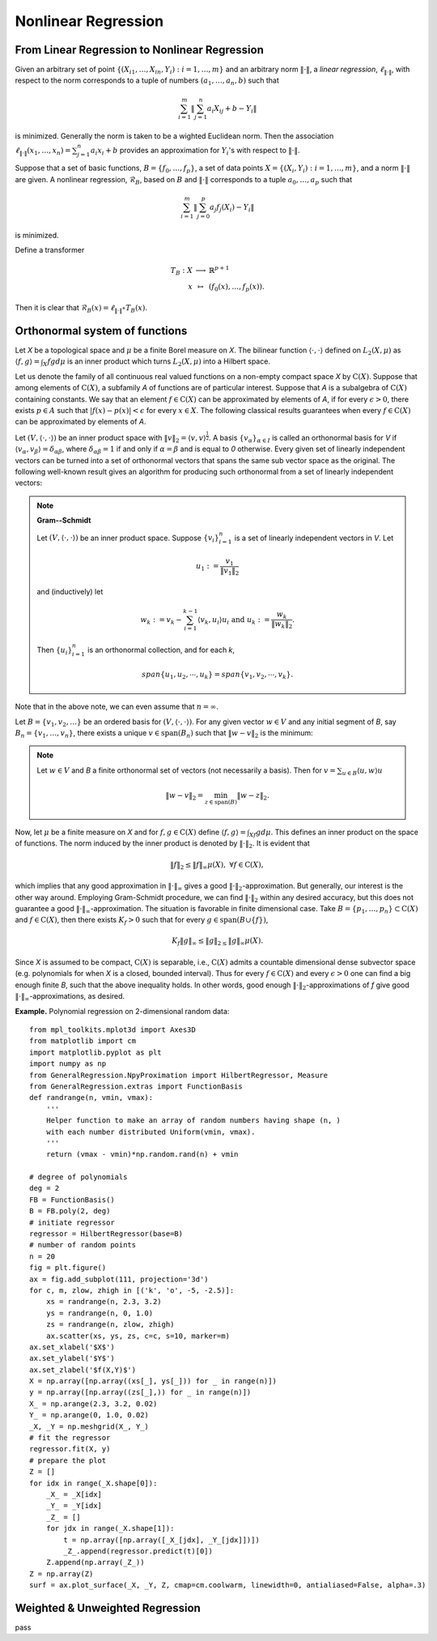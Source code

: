 =============================
Nonlinear Regression
=============================

From Linear Regression to Nonlinear Regression
===================================================
Given an arbitrary set of point :math:`\{(X_{i1},\dots, X_{in}, Y_i): i=1,\dots,m\}` and
an arbitrary norm :math:`\|\cdot\|`, a *linear regression*, :math:`\ell_{\|\cdot\|}`,
with respect to the norm corresponds to a tuple of numbers
:math:`(a_1, \dots, a_n, b)` such that

.. math::
    \sum_{i=1}^{m}\|\sum_{j=1}^n a_i X_{ij} + b - Y_i\|

is minimized. Generally the norm is taken to be a wighted Euclidean norm.
Then the association :math:`\ell_{\|\cdot\|}(x_1,\dots,x_n)=\sum_{j=1}^n a_i x_i + b`
provides an approximation for :math:`Y_i`'s with respect to :math:`\|\cdot\|`.

Suppose that a set of basic functions, :math:`B=\{f_0,\dots, f_p\}`, a set of data points
:math:`X = \{(X_i, Y_i) : i=1,\dots, m\}`, and a norm :math:`\|\cdot\|` are given.
A nonlinear regression, :math:`\mathcal{R}_B`, based on :math:`B` and :math:`\|\cdot\|`
corresponds to a tuple :math:`a_0,\dots, a_p` such that

.. math::
    \sum_{i=1}^m \|\sum_{j=0}^p a_j f_j(X_i)-Y_i\|

is minimized.

Define a transformer

.. math::
    \begin{array}{rcl}
        T_B:X & \longrightarrow & \mathbb{R}^{p+1}\\
        x & \mapsto & (f_0(x),\dots, f_p(x)).
    \end{array}

Then it is clear that :math:`\mathcal{R}_B(x) = \ell_{\|\cdot\|}\circ T_{B}(x)`.

Orthonormal system of functions
===============================

Let `X` be a topological space and :math:`\mu` be a finite Borel measure on `X`. The bilinear function :math:`\langle\cdot,\cdot\rangle` defined
on :math:`L_2(X, \mu)` as :math:`\langle f, g\rangle = \int_X fg d\mu` is an inner product which turns :math:`L_2(X, \mu)` into a Hilbert space.

Let us denote the family of all continuous real valued functions on a non-empty compact space `X` by :math:`\textrm{C}(X)`. Suppose that among elements
of :math:`\textrm{C}(X)`, a subfamily `A` of functions are of particular interest.
Suppose that `A` is a subalgebra of :math:`\textrm{C}(X)` containing constants.
We say that an element :math:`f\in\textrm{C}(X)` can be approximated by elements of `A`, if for every :math:`\epsilon>0`, there exists
:math:`p\in A` such that :math:`|f(x)-p(x)|<\epsilon` for every :math:`x\in X`.
The following classical results guarantees when every :math:`f\in\textrm{C}(X)` can be approximated by elements of `A`.

Let :math:`(V, \langle\cdot,\cdot\rangle)` be an inner product space with :math:`\|v\|_2=\langle v,v\rangle^{\frac{1}{2}}`.
A basis :math:`\{v_{\alpha}\}_{\alpha\in I}` is called an orthonormal basis for `V` if :math:`\langle v_{\alpha},v_{\beta}\rangle=\delta_{\alpha\beta}`,
where :math:`\delta_{\alpha\beta}=1` if and only if :math:`\alpha=\beta` and is equal to `0` otherwise.
Every given set of linearly independent vectors can be turned into a set of orthonormal vectors that spans the same sub vector space
as the original. The following well-known result gives an algorithm for producing such orthonormal from a set of linearly independent vectors:

.. note::
    **Gram--Schmidt**

    Let :math:`(V,\langle\cdot,\cdot\rangle)` be an inner product space. Suppose :math:`\{v_{i}\}^{n}_{i=1}` is a set of linearly independent vectors in `V`.
    Let

    .. math::
        u_{1}:=\frac{v_{1}}{\|v_{1}\|_2}

    and (inductively) let

    .. math::
        w_{k}:=v_{k}-\sum_{i=1}^{k-1}\langle v_{k},u_{i}\rangle u_{i}\textrm{ and } u_{k}:=\frac{w_{k}}{\|w_{k}\|_2}.

    Then :math:`\{u_{i}\}_{i=1}^{n}` is an orthonormal collection, and for each `k`,

    .. math::
        span\{u_{1},u_{2},\cdots,u_{k}\}=span\{v_{1},v_{2},\cdots,v_{k}\}.

Note that in the above note, we can even assume that :math:`n=\infty`.

Let :math:`B=\{v_1, v_2, \dots\}` be an ordered basis for :math:`(V,\langle\cdot,\cdot\rangle)`. For any given vector :math:`w\in V` and any initial segment
of `B`, say :math:`B_n=\{v_1,\dots,v_n\}`, there exists a unique :math:`v\in\textrm{span}(B_n)` such that :math:`\|w-v\|_2` is the minimum:

.. note ::
    Let :math:`w\in V` and `B` a finite orthonormal set of vectors (not necessarily a basis). Then for :math:`v=\sum_{u\in B}\langle u,w\rangle u`

    .. math::
        \|w-v\|_2 = \min_{z\in\textrm{span}(B)}\|w-z\|_2.

Now, let :math:`\mu` be a finite measure on `X` and for :math:`f,g\in\textrm{C}(X)` define :math:`\langle f,g\rangle=\int_Xf g d\mu`.
This defines an inner product on the space of functions. The norm induced by the inner product is denoted by :math:`\|\cdot\|_{2}`.
It is evident that

.. math::
    \|f\|_{2}\leq\|f\|_{\infty}\mu(X),~\forall f\in\textrm{C}(X),

which implies that any good approximation in :math:`\|\cdot\|_{\infty}` gives a good :math:`\|\cdot\|_{2}`-approximation. But generally, our interest
is the other way around. Employing Gram-Schmidt procedure, we can find :math:`\|\cdot\|_{2}` within any desired accuracy, but this does not
guarantee a good :math:`\|\cdot\|_{\infty}`-approximation. The situation is favorable in finite dimensional case.
Take :math:`B=\{p_1,\dots,p_n\}\subset\textrm{C}(X)` and :math:`f\in\textrm{C}(X)`, then there exists :math:`K_f>0` such that for every
:math:`g\in\textrm{span}(B\cup\{f\})`,

.. math::
    K_f\|g\|_{\infty}\leq\|g\|_{2\leq}\|g\|_{\infty}\mu(X).

Since `X` is assumed to be compact, :math:`\textrm{C}(X)` is separable, i.e., :math:`\textrm{C}(X)` admits a countable dimensional dense subvector space
(e.g. polynomials for when `X` is a closed, bounded interval). Thus for every :math:`f\in\textrm{C}(X)` and every :math:`\epsilon>0` one can find a
big enough finite `B`, such that the above inequality holds. In other words, good enough :math:`\|\cdot\|_{2}`-approximations of `f` give good
:math:`\|\cdot\|_{\infty}`-approximations, as desired.

**Example.** Polynomial regression on 2-dimensional random data::

    from mpl_toolkits.mplot3d import Axes3D
    from matplotlib import cm
    import matplotlib.pyplot as plt
    import numpy as np
    from GeneralRegression.NpyProximation import HilbertRegressor, Measure
    from GeneralRegression.extras import FunctionBasis
    def randrange(n, vmin, vmax):
        '''
        Helper function to make an array of random numbers having shape (n, )
        with each number distributed Uniform(vmin, vmax).
        '''
        return (vmax - vmin)*np.random.rand(n) + vmin

    # degree of polynomials
    deg = 2
    FB = FunctionBasis()
    B = FB.poly(2, deg)
    # initiate regressor
    regressor = HilbertRegressor(base=B)
    # number of random points
    n = 20
    fig = plt.figure()
    ax = fig.add_subplot(111, projection='3d')
    for c, m, zlow, zhigh in [('k', 'o', -5, -2.5)]:
        xs = randrange(n, 2.3, 3.2)
        ys = randrange(n, 0, 1.0)
        zs = randrange(n, zlow, zhigh)
        ax.scatter(xs, ys, zs, c=c, s=10, marker=m)
    ax.set_xlabel('$X$')
    ax.set_ylabel('$Y$')
    ax.set_zlabel('$f(X,Y)$')
    X = np.array([np.array((xs[_], ys[_])) for _ in range(n)])
    y = np.array([np.array((zs[_],)) for _ in range(n)])
    X_ = np.arange(2.3, 3.2, 0.02)
    Y_ = np.arange(0, 1.0, 0.02)
    _X, _Y = np.meshgrid(X_, Y_)
    # fit the regressor
    regressor.fit(X, y)
    # prepare the plot
    Z = []
    for idx in range(_X.shape[0]):
        _X_ = _X[idx]
        _Y_ = _Y[idx]
        _Z_ = []
        for jdx in range(_X.shape[1]):
            t = np.array([np.array([_X_[jdx], _Y_[jdx]])])
            _Z_.append(regressor.predict(t)[0])
        Z.append(np.array(_Z_))
    Z = np.array(Z)
    surf = ax.plot_surface(_X, _Y, Z, cmap=cm.coolwarm, linewidth=0, antialiased=False, alpha=.3)

.. image:: ./images/polyreg.png
    :height: 400px

Weighted & Unweighted Regression
==================================
pass
